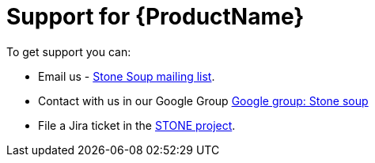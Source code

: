 = Support for {ProductName}

To get support you can:

* Email us - link:mailto:stonesoup@redhat.com[Stone Soup mailing list].

* Contact with us in our Google Group link:https://groups.google.com/g/stonesoup[Google group: Stone soup]

* File a Jira ticket in the link:https://issues.redhat.com/projects/STONE[STONE project].

